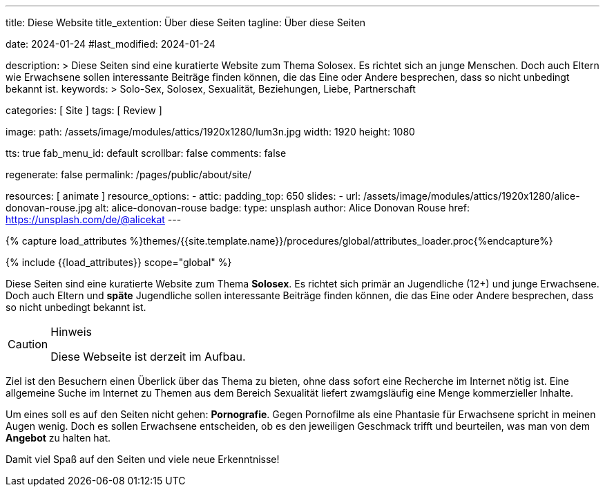 ---
title:                                  Diese Website
title_extention:                        Über diese Seiten
tagline:                                Über diese Seiten

date:                                   2024-01-24
#last_modified:                         2024-01-24

description: >
                                        Diese Seiten sind eine kuratierte Website zum Thema Solosex.
                                        Es richtet sich an junge Menschen. Doch auch Eltern wie Erwachsene
                                        sollen interessante Beiträge finden können, die das Eine oder Andere
                                        besprechen, dass so nicht unbedingt bekannt ist.
keywords: >
                                        Solo-Sex, Solosex, Sexualität,
                                        Beziehungen, Liebe, Partnerschaft

categories:                             [ Site ]
tags:                                   [ Review ]

image:
  path:                                 /assets/image/modules/attics/1920x1280/lum3n.jpg
  width:                                1920
  height:                               1080

tts:                                    true
fab_menu_id:                            default
scrollbar:                              false
comments:                               false

regenerate:                             false
permalink:                              /pages/public/about/site/

resources:                              [ animate ]
resource_options:
  - attic:
      padding_top:                      650
      slides:
        - url:                          /assets/image/modules/attics/1920x1280/alice-donovan-rouse.jpg
          alt:                          alice-donovan-rouse
          badge:
            type:                       unsplash
            author:                     Alice Donovan Rouse
            href:                       https://unsplash.com/de/@alicekat
---

// Page Initializer
// =============================================================================
// Enable the Liquid Preprocessor
:page-liquid:

// Set (local) page attributes here
// -----------------------------------------------------------------------------
// :page--attr:                         <attr-value>

// Attribute settings for section control
//
:badges-enabled:                        false

//  Load Liquid procedures
// -----------------------------------------------------------------------------
{% capture load_attributes %}themes/{{site.template.name}}/procedures/global/attributes_loader.proc{%endcapture%}

// Load page attributes
// -----------------------------------------------------------------------------
{% include {{load_attributes}} scope="global" %}

ifeval::[{badges-enabled} == true]
[role="mb-5"]
{badge-j1--version-latest} {badge-j1--downloads}
endif::[]


// Page content
// ~~~~~~~~~~~~~~~~~~~~~~~~~~~~~~~~~~~~~~~~~~~~~~~~~~~~~~~~~~~~~~~~~~~~~~~~~~~~~
[role="dropcap"]
Diese Seiten sind eine kuratierte Website zum Thema *Solosex*. Es richtet sich
primär an Jugendliche (12+) und junge Erwachsene. Doch auch Eltern und *späte*
Jugendliche sollen interessante Beiträge finden können, die das Eine oder
Andere besprechen, dass so nicht unbedingt bekannt ist.

[role="mt-4 mb-4"]
.Hinweis
[CAUTION]
====
Diese Webseite ist derzeit im Aufbau.
====

// Include sub-documents (if any)
// -----------------------------------------------------------------------------
Ziel ist den Besuchern einen Überlick über das Thema zu bieten, ohne dass
sofort eine Recherche im Internet nötig ist. Eine allgemeine Suche im Internet
zu Themen aus dem Bereich Sexualität liefert zwamgsläufig eine Menge kommerzieller
Inhalte.

Um eines soll es auf den Seiten nicht gehen: *Pornografie*. Gegen Pornofilme
als eine Phantasie für Erwachsene spricht in meinen Augen wenig. Doch es sollen
Erwachsene entscheiden, ob es den jeweiligen Geschmack trifft und beurteilen,
was man von dem *Angebot* zu halten hat.

[role="mb-7"]
Damit viel Spaß auf den Seiten und viele neue Erkenntnisse!
